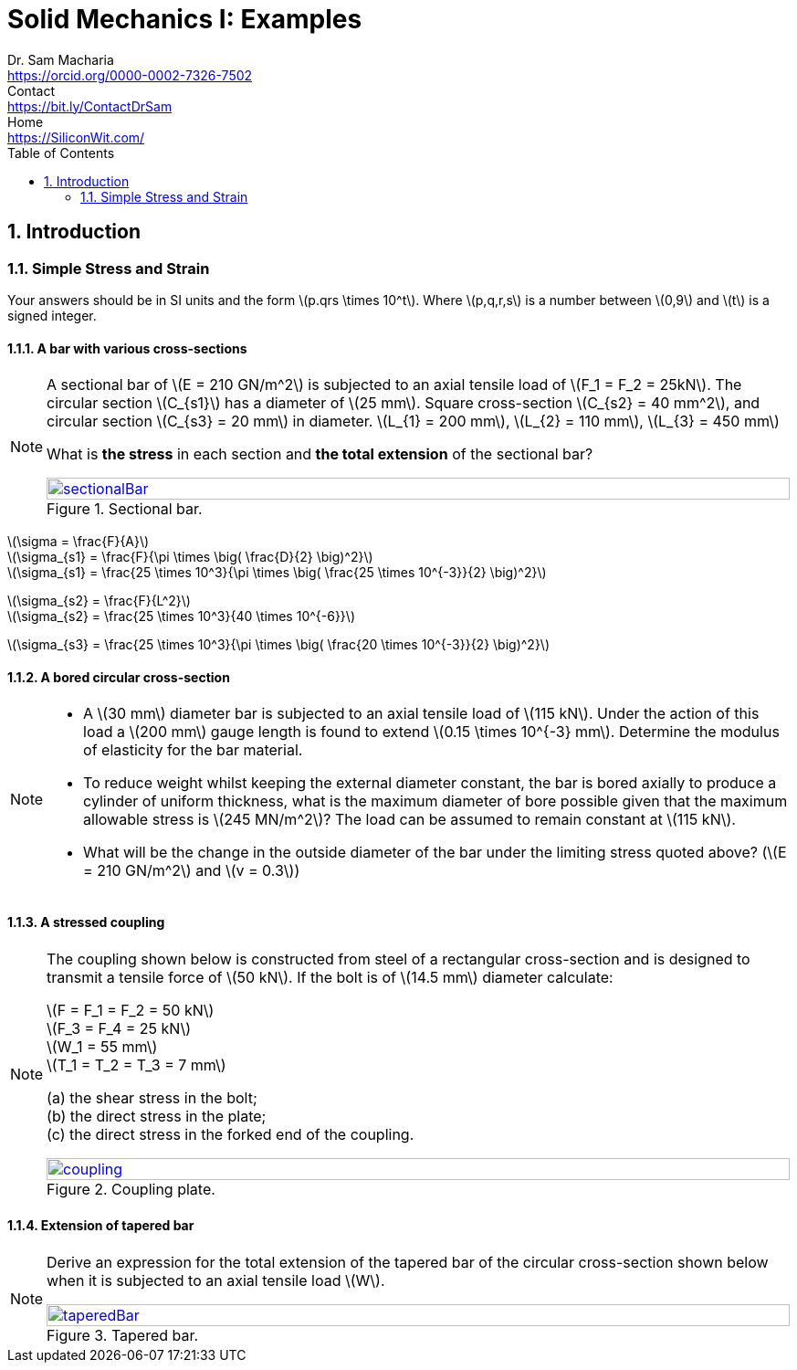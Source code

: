 = Solid Mechanics I: Examples   
Dr. Sam Macharia <https://orcid.org/0000-0002-7326-7502>; Contact <https://bit.ly/ContactDrSam>; Home <https://SiliconWit.com/>
:description: Engineering, Computing, Science, and Philosophy 
:docinfo: shared-head
:title-page-background-image: image:tension.png[fit=none, 
:doctype: book
:toc:
:icons: font 
:favicon: favicon.png
:stem: asciimath
:figure-caption: Figure
:figure-number: 
:source-highlighter: rouge // not used 
:source-highlighter: highlight.js
:stem: latexmath 
:numbered:
:eqnums: all
:imagesdir: solid-mechanics-figs
// asciidoctor -r asciidoctor-mathematical -a mathematical-format=svg solid-mechanics.adoc


== Introduction 

=== Simple Stress and Strain

Your answers should be in SI units and the form stem:[p.qrs \times 10^t]. Where stem:[p,q,r,s] is a number between stem:[0,9] and stem:[t] is a signed integer.

==== A bar with various cross-sections 
[NOTE]
====
A sectional bar of stem:[E = 210 GN/m^2] is subjected to an axial tensile load of stem:[F_1 = F_2 = 25kN]. The circular section stem:[C_{s1}] has a diameter of stem:[25 mm]. Square cross-section stem:[C_{s2} = 40 mm^2], and circular section stem:[C_{s3} = 20 mm] in diameter. stem:[L_{1} = 200 mm], stem:[L_{2} = 110 mm], stem:[L_{3} = 450 mm]

What is *the stress* in each section and *the total extension* of the sectional bar?

[#img-sectionalBar] 
.Sectional bar.
[link=https://siliconwit.com/solid-mechanics] 
image::sectionalBar.png[sectionalBar,width=100%,float="left",align="left"]
====

====
[%hardbreaks]
stem:[\sigma = \frac{F}{A}]
stem:[\sigma_{s1} = \frac{F}{\pi \times \big( \frac{D}{2} \big)^2}]
stem:[\sigma_{s1} = \frac{25 \times 10^3}{\pi \times \big( \frac{25 \times 10^{-3}}{2} \big)^2}]

[%hardbreaks]
stem:[\sigma_{s2} = \frac{F}{L^2}]
stem:[\sigma_{s2} = \frac{25 \times 10^3}{40 \times 10^{-6}}]

[%hardbreaks]
stem:[\sigma_{s3} = \frac{25 \times 10^3}{\pi \times \big( \frac{20 \times 10^{-3}}{2} \big)^2}]
====

==== A bored circular cross-section 
[NOTE]
====
* A stem:[30 mm] diameter bar is subjected to an axial tensile load of stem:[115 kN]. Under the action of this load a stem:[200 mm] gauge length is found to extend stem:[0.15 \times 10^{-3} mm]. Determine the modulus of elasticity for the bar material. 
* To reduce weight whilst keeping the external diameter constant, the bar is bored axially to produce a cylinder of uniform thickness, what is the maximum diameter of bore possible given that the maximum allowable stress is stem:[245 MN/m^2]? The load can be assumed to remain constant at stem:[115 kN]. 
* What will be the change in the outside diameter of the bar under the limiting stress quoted above? (stem:[E = 210 GN/m^2] and stem:[v = 0.3])
====

==== A stressed coupling 
[NOTE]
====
The coupling shown below is constructed from steel of a rectangular cross-section and is designed to transmit a tensile force of stem:[50 kN]. If the bolt is of stem:[14.5 mm] diameter calculate:

[%hardbreaks]
stem:[F = F_1 = F_2 = 50 kN]
stem:[F_3 = F_4 = 25 kN]
stem:[W_1 = 55 mm]
stem:[T_1 = T_2 = T_3 = 7 mm]

[%hardbreaks]
(a) the shear stress in the bolt;
(b) the direct stress in the plate;
(c) the direct stress in the forked end of the coupling.

[#img-coupling] 
.Coupling plate.
[link=https://siliconwit.com/solid-mechanics] 
image::coupling.png[coupling,width=100%,float="left",align="left"]
====

==== Extension of tapered bar 
[NOTE]
====
Derive an expression for the total extension of the tapered bar of the circular cross-section shown below when it is subjected to an axial tensile load stem:[W].

[#img-taperedBar] 
.Tapered bar.
[link=https://siliconwit.com/solid-mechanics] 
image::taperedBar.png[taperedBar,width=100%,float="left",align="left"]
====
